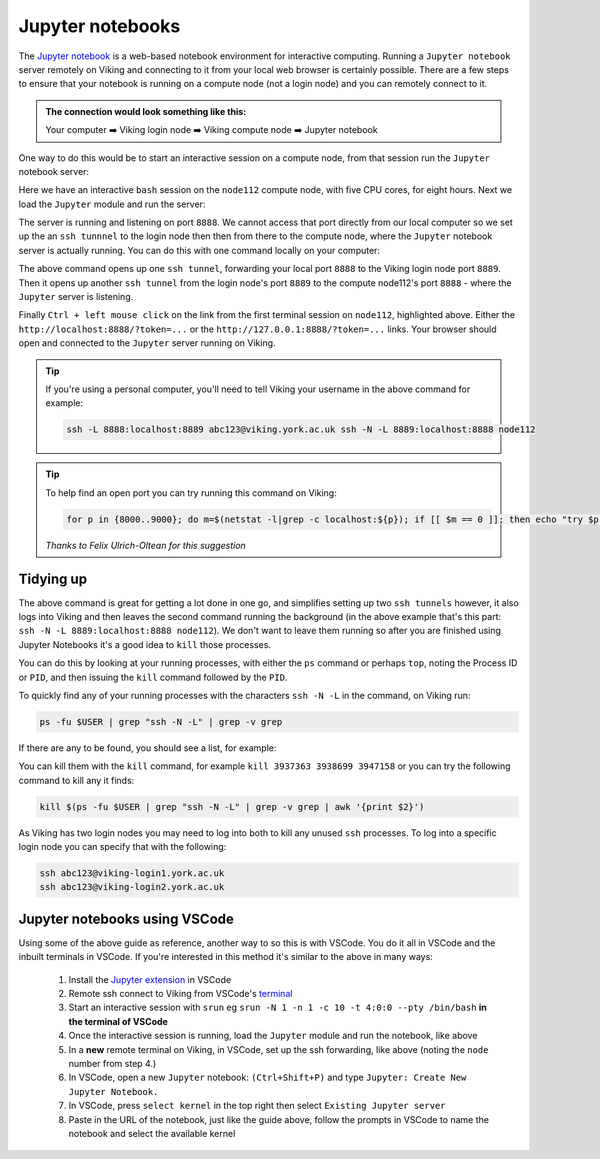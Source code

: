 Jupyter notebooks
=================

The `Jupyter notebook <https://docs.jupyter.org/en/latest/>`_ is a web-based notebook environment for interactive computing. Running a ``Jupyter notebook`` server remotely on Viking and connecting to it from your local web browser is certainly possible.
There are a few steps to ensure that your notebook is running on a compute node (not a login node) and you can remotely connect to it.

.. admonition:: The connection would look something like this:

    Your computer ➡️ Viking login node ➡️ Viking compute node ➡️ Jupyter notebook

One way to do this would be to start an interactive session on a compute node, from that session run the ``Jupyter`` notebook server:

.. code-block:: console
    :caption: you can adjust the 'cpus-per-task' and 'time' to suit your needs

    $ srun --nodes=1 --ntasks=1 --cpus-per-task=5 --time=08:00:00 --pty /bin/bash
    srun: job 76415 queued and waiting for resources
    srun: job 76415 has been allocated resources
    Creating user dir for 'Local Scratch'
    flight start: Flight Direct environment is already active.
    [abc123@node112[viking2] ~]$

Here we have an interactive ``bash`` session on the ``node112`` compute node, with five CPU cores, for eight hours. Next we load the ``Jupyter`` module and run the server:

.. code-block:: console
    :emphasize-lines: 16,17

    [abc123@node112[viking2] ~]$ module load {MOD_JUPYTER}
    [abc123@node112[viking2] ~]$ jupyter notebook --no-browser
    [I 15:01:51.756 NotebookApp] Writing notebook server cookie secret to /users/abc123/.local/share/jupyter/runtime/notebook_cookie_secret
    [I 2023-11-03 15:01:52.190 LabApp] JupyterLab extension loaded from /opt/apps/eb/software/JupyterLab/3.1.6-GCCcore-11.2.0/lib/python3.9/site-packages/jupyterlab
    [I 2023-11-03 15:01:52.190 LabApp] JupyterLab application directory is /opt/apps/eb/software/JupyterLab/3.1.6-GCCcore-11.2.0/share/jupyter/lab
    [I 15:01:52.194 NotebookApp] Serving notebooks from local directory: /users/abc123
    [I 15:01:52.194 NotebookApp] Jupyter Notebook 6.4.0 is running at:
    [I 15:01:52.194 NotebookApp] http://localhost:8888/?token=9b0f6d6918f238c0e8543257a842b65cd4671ee1b55a4e3c
    [I 15:01:52.194 NotebookApp]  or http://127.0.0.1:8888/?token=9b0f6d6918f238c0e8543257a842b65cd4671ee1b55a4e3c
    [I 15:01:52.194 NotebookApp] Use Control-C to stop this server and shut down all kernels (twice to skip confirmation).
    [C 15:01:52.198 NotebookApp]

        To access the notebook, open this file in a browser:
            file:///users/abc123/.local/share/jupyter/runtime/nbserver-2295028-open.html
        Or copy and paste one of these URLs:
            http://localhost:8888/?token=9b0f6d6918f238c0e8543257a842b65cd4671ee1b55a4e3c
         or http://127.0.0.1:8888/?token=9b0f6d6918f238c0e8543257a842b65cd4671ee1b55a4e3c

The server is running and listening on port ``8888``. We cannot access that port directly from our local computer so we set up the an ``ssh tunnnel`` to the login node then then from there to the compute node, where the ``Jupyter`` notebook server is actually running. You can do this with one command locally on your computer:

.. code-block:: console
    :caption: remember to change 'node112' to the node you are running Jupyter from

    $ ssh -L 8888:localhost:8889 viking.york.ac.uk ssh -N -L 8889:localhost:8888 node112

The above command opens up one ``ssh tunnel``, forwarding your local port ``8888`` to the Viking login node port ``8889``. Then it opens up another ``ssh tunnel`` from the login node's port ``8889`` to the compute node112's port ``8888`` - where the ``Jupyter`` server is listening.

Finally ``Ctrl + left mouse click``  on the link from the first terminal session on ``node112``, highlighted above. Either the ``http://localhost:8888/?token=...`` or the ``http://127.0.0.1:8888/?token=...`` links. Your browser should open and connected to the ``Jupyter`` server running on Viking.

.. tip::

    If you're using a personal computer, you'll need to tell Viking your username in the above command for example:

    .. code-block:: console

        ssh -L 8888:localhost:8889 abc123@viking.york.ac.uk ssh -N -L 8889:localhost:8888 node112

.. tip::

    To help find an open port you can try running this command on Viking:

    .. code-block:: console

        for p in {8000..9000}; do m=$(netstat -l|grep -c localhost:${p}); if [[ $m == 0 ]]; then echo "try $p"; break; fi; done

    *Thanks to Felix Ulrich-Oltean for this suggestion*


Tidying up
----------

The above command is great for getting a lot done in one go, and simplifies setting up two ``ssh tunnels`` however, it also logs into Viking and then leaves the second command running the background (in the above example that's this part: ``ssh -N -L 8889:localhost:8888 node112``). We don't want to leave them running so after you are finished using Jupyter Notebooks it's a good idea to ``kill`` those processes.

You can do this by looking at your running processes, with either the ``ps`` command or perhaps ``top``, noting the Process ID or ``PID``, and then issuing the ``kill`` command followed by the ``PID``.

To quickly find any of your running processes with the characters ``ssh -N -L`` in the command, on Viking run:

.. code-block:: console

    ps -fu $USER | grep "ssh -N -L" | grep -v grep

If there are any to be found, you should see a list, for example:

.. code-block:: console
    :caption: the second column is the ``PID`` or Process ID

    [abc123@login2[viking2] ~]$ ps -fu $USER | grep "ssh -N -L" | grep -v grep
    abc123    3937363       1  0 13:40 ?        00:00:00 ssh -N -L 8889:localhost:8888 node112
    abc123    3938699       1  0 13:40 ?        00:00:00 ssh -N -L 8000:localhost:8888 node020
    abc123    3947158       1  0 13:45 ?        00:00:00 ssh -N -L 8000:localhost:8888 node112

You can kill them with the ``kill`` command, for example ``kill 3937363 3938699 3947158`` or you can try the following command to kill any it finds:

.. code-block:: console

    kill $(ps -fu $USER | grep "ssh -N -L" | grep -v grep | awk '{print $2}')


As Viking has two login nodes you may need to log into both to kill any unused ``ssh`` processes. To log into a specific login node you can specify that with the following:

.. code-block:: console

    ssh abc123@viking-login1.york.ac.uk
    ssh abc123@viking-login2.york.ac.uk

.. FIXME: below method not working.

..
.. Another way to do this is with the interactive desktop sessions on Viking, following these steps:
..
..     1. :doc:`Log into Viking <../getting_started/connecting_to_viking>`
..     2. Start a :doc:`desktop session & connect via VNC <../using_viking/virtual_desktops>`
..     3. Start an :ref:`interactive session <virtual_session_compute_node>` to get a compute node to run the notebook on
..     4. Load the Jupyter module and start the notebook, **on the compute node**
..     5. In a **new** terminal, forward a connection from the virtual desktop (login node) to the compute node
..     6. Load a browser and connect to the notebook
..
.. Steps 1-3 is explained on the linked pages. Once you have an interactive session running the terminal should tell you *which* ``node`` it is running on. I'll paste in the output from my test below and highlight the the lines where you can see the ``node`` for clarity:
..
.. .. code-block:: console
..     :emphasize-lines: 5,6
..
..     [abc123@login2 [viking] ~]$ start-interactive-session.sh -N 1 -n 1 -c 10 -t 1:0:0
..     srun: job 23721784 queued and waiting for resources
..     srun: job 23721784 has been allocated resources
..     Enabling login2 to accept our X-connection... node065 being added to access control list
..     [abc123@node065 [viking] ~]$ module load {MOD_JUPYTER}
..     [abc123@node065 [viking] ~]$ jupyter notebook --no-browser
..
.. As you can see, I also loaded the ``Jupyter`` module and started the notebook. From here you can leave this terminal alone, and then open another new terminal and paste the following command:
..
.. .. code-block:: console
..
..     $ ssh -N -L localhost:8888:localhost:8888 abc123@node065
..
.. This forwards the connection from the login node, where you are running the virtual desktop, to the compute node. You'll need to amend ``abc123`` to your username and ``node065`` to your own details which were displayed earlier.
..
.. Then, back to the first terminal where the notebook is running, there should be a link to click on to connect to the notebook eg:
..
.. .. code-block:: console
..     :emphasize-lines: 3,4
..
..     [I 09:26:03.233 NotebookApp] Serving notebooks from local directory: /users/nd996
..     [I 09:26:03.233 NotebookApp] Jupyter Notebook 6.4.0 is running at:
..     [I 09:26:03.233 NotebookApp] http://localhost:8888/?token=88fdcf3989e91e4fc684aedb5c238cf8ce70d06f16fa5415
..     [I 09:26:03.233 NotebookApp]  or http://127.0.0.1:8888/?token=88fdcf3989e91e4fc684aedb5c238cf8ce70d06f16fa5415
..     [I 09:26:03.233 NotebookApp] Use Control-C to stop this server and shut down all kernels (twice to skip confirmation).
..     [C 09:26:03.240 NotebookApp]
..
.. ``Ctrl + left mouse click`` on this link and the browser should load and connect to the notebook running on the compute node!
..

Jupyter notebooks using VSCode
------------------------------

Using some of the above guide as reference, another way to so this is with VSCode. You do it all in VSCode and the inbuilt terminals in VSCode. If you're interested in this method it's similar to the above in many ways:

    1. Install the `Jupyter extension <https://marketplace.visualstudio.com/items?itemName=ms-toolsai.jupyter>`_ in VSCode
    2. Remote ssh connect to Viking from VSCode's `terminal <https://code.visualstudio.com/docs/terminal/basics>`_
    3. Start an interactive session with ``srun`` eg ``srun -N 1 -n 1 -c 10 -t 4:0:0 --pty /bin/bash`` **in the terminal of VSCode**
    4. Once the interactive session is running, load the ``Jupyter`` module and run the notebook, like above
    5. In a **new** remote terminal on Viking, in VSCode, set up the ssh forwarding, like above (noting the ``node`` number from step 4.)
    6. In VSCode, open a new ``Jupyter`` notebook: ``(Ctrl+Shift+P)`` and type ``Jupyter: Create New Jupyter Notebook.``
    7. In VSCode, press ``select kernel`` in the top right then select ``Existing Jupyter server``
    8. Paste in the URL of the notebook, just like the guide above, follow the prompts in VSCode to name the notebook and select the available kernel
